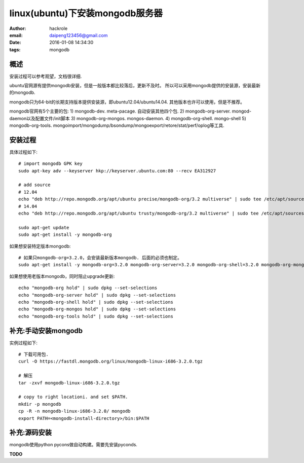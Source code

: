 linux(ubuntu)下安装mongodb服务器
================================

:author: hackrole
:email: daipeng123456@gmail.com
:date: 2016-01-08 14:34:30
:tags: mongodb


概述
----

安装过程可以参考观望，文档很详细.

ubuntu官网源有提供mongodb安装，但是一般版本都比较落后，更新不及时。
所以可以采用mongodb提供的安装源，安装最新的mongodb.

mongodb只为64-bit的长期支持版本提供安装源，即ubuntu12.04/ubuntu14.04. 其他版本也许可以使用，但是不推荐。

mongodb官网有5个主要的包:
1) mongodb-dev. meta-pacage. 自动安装其他四个包.
2) mongodb-org-server. mongod-daemon以及配置文件/init脚本
3) mongodb-org-mongos. mongos-daemon.
4) mongodb-org-shell. mongo-shell
5) mongodb-org-tools. mongoimport/mongodump/bsondump/mongoexport/retore/stat/perf/oplog等工具.

安装过程
--------

具体过程如下::

    # import mongodb GPK key
    sudo apt-key adv --keyserver hkp://keyserver.ubuntu.com:80 --recv EA312927

    # add source
    # 12.04
    echo "deb http://repo.mongodb.org/apt/ubuntu precise/mongodb-org/3.2 multiverse" | sudo tee /etc/apt/sources.list.d/mongodb-org-3.2.list
    # 14.04
    echo "deb http://repo.mongodb.org/apt/ubuntu trusty/mongodb-org/3.2 multiverse" | sudo tee /etc/apt/sources.list.d/mongodb-org-3.2.list

    sudo apt-get update
    sudo apt-get install -y mongodb-org


如果想安装特定版本mongodb::

    # 如果只mongodb-org=3.2.0，会安装最新版本mongodb. 后面的必须也制定。
    sudo apt-get install -y mongodb-org=3.2.0 mongodb-org-server=3.2.0 mongodb-org-shell=3.2.0 mongodb-org-mongos=3.2.0 mongodb-org-tools=3.2.0


如果想使用老版本mongodb，同时阻止upgrade更新::

    echo "mongodb-org hold" | sudo dpkg --set-selections
    echo "mongodb-org-server hold" | sudo dpkg --set-selections
    echo "mongodb-org-shell hold" | sudo dpkg --set-selections
    echo "mongodb-org-mongos hold" | sudo dpkg --set-selections
    echo "mongodb-org-tools hold" | sudo dpkg --set-selections


补充:手动安装mongodb
--------------------

实例过程如下::

    # 下载可用包.
    curl -O https://fastdl.mongodb.org/linux/mongodb-linux-i686-3.2.0.tgz

    # 解压
    tar -zxvf mongodb-linux-i686-3.2.0.tgz

    # copy to right locationi. and set $PATH.
    mkdir -p mongodb
    cp -R -n mongodb-linux-i686-3.2.0/ mongodb
    export PATH=<mongodb-install-directory>/bin:$PATH

补充:源码安装
-------------

mongodb使用python pycons做自动构建。需要先安装pyconds.

**TODO**
